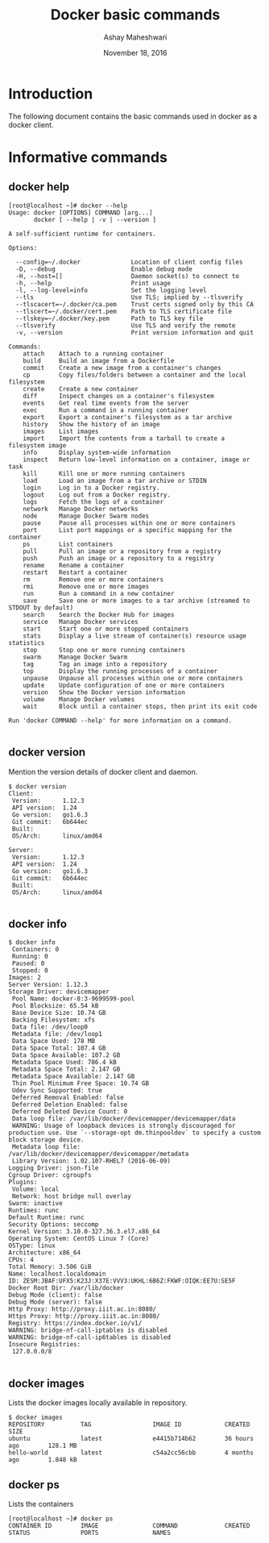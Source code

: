 #+Title: Docker basic commands 
#+Date: November 18, 2016
#+Author: Ashay Maheshwari

* Introduction 
  The following document contains the basic commands used in docker as
  a docker client.

* Informative commands 
** docker help
#+BEGIN_SRC command
[root@localhost ~]# docker --help
Usage: docker [OPTIONS] COMMAND [arg...]
       docker [ --help | -v | --version ]

A self-sufficient runtime for containers.

Options:

  --config=~/.docker              Location of client config files
  -D, --debug                     Enable debug mode
  -H, --host=[]                   Daemon socket(s) to connect to
  -h, --help                      Print usage
  -l, --log-level=info            Set the logging level
  --tls                           Use TLS; implied by --tlsverify
  --tlscacert=~/.docker/ca.pem    Trust certs signed only by this CA
  --tlscert=~/.docker/cert.pem    Path to TLS certificate file
  --tlskey=~/.docker/key.pem      Path to TLS key file
  --tlsverify                     Use TLS and verify the remote
  -v, --version                   Print version information and quit

Commands:
    attach    Attach to a running container
    build     Build an image from a Dockerfile
    commit    Create a new image from a container's changes
    cp        Copy files/folders between a container and the local filesystem
    create    Create a new container
    diff      Inspect changes on a container's filesystem
    events    Get real time events from the server
    exec      Run a command in a running container
    export    Export a container's filesystem as a tar archive
    history   Show the history of an image
    images    List images
    import    Import the contents from a tarball to create a filesystem image
    info      Display system-wide information
    inspect   Return low-level information on a container, image or task
    kill      Kill one or more running containers
    load      Load an image from a tar archive or STDIN
    login     Log in to a Docker registry.
    logout    Log out from a Docker registry.
    logs      Fetch the logs of a container
    network   Manage Docker networks
    node      Manage Docker Swarm nodes
    pause     Pause all processes within one or more containers
    port      List port mappings or a specific mapping for the container
    ps        List containers
    pull      Pull an image or a repository from a registry
    push      Push an image or a repository to a registry
    rename    Rename a container
    restart   Restart a container
    rm        Remove one or more containers
    rmi       Remove one or more images
    run       Run a command in a new container
    save      Save one or more images to a tar archive (streamed to STDOUT by default)
    search    Search the Docker Hub for images
    service   Manage Docker services
    start     Start one or more stopped containers
    stats     Display a live stream of container(s) resource usage statistics
    stop      Stop one or more running containers
    swarm     Manage Docker Swarm
    tag       Tag an image into a repository
    top       Display the running processes of a container
    unpause   Unpause all processes within one or more containers
    update    Update configuration of one or more containers
    version   Show the Docker version information
    volume    Manage Docker volumes
    wait      Block until a container stops, then print its exit code

Run 'docker COMMAND --help' for more information on a command.

#+END_SRC
** docker version
   Mention the version details of docker client and daemon.
   #+BEGIN_SRC command
$ docker version 
Client:
 Version:      1.12.3
 API version:  1.24
 Go version:   go1.6.3
 Git commit:   6b644ec
 Built:        
 OS/Arch:      linux/amd64

Server:
 Version:      1.12.3
 API version:  1.24
 Go version:   go1.6.3
 Git commit:   6b644ec
 Built:        
 OS/Arch:      linux/amd64

  #+END_SRC
  
** docker info
   #+BEGIN_SRC command
$ docker info
 Containers: 0
 Running: 0
 Paused: 0
 Stopped: 0
Images: 2
Server Version: 1.12.3
Storage Driver: devicemapper
 Pool Name: docker-8:3-9699599-pool
 Pool Blocksize: 65.54 kB
 Base Device Size: 10.74 GB
 Backing Filesystem: xfs
 Data file: /dev/loop0
 Metadata file: /dev/loop1
 Data Space Used: 178 MB
 Data Space Total: 107.4 GB
 Data Space Available: 107.2 GB
 Metadata Space Used: 786.4 kB
 Metadata Space Total: 2.147 GB
 Metadata Space Available: 2.147 GB
 Thin Pool Minimum Free Space: 10.74 GB
 Udev Sync Supported: true
 Deferred Removal Enabled: false
 Deferred Deletion Enabled: false
 Deferred Deleted Device Count: 0
 Data loop file: /var/lib/docker/devicemapper/devicemapper/data
 WARNING: Usage of loopback devices is strongly discouraged for production use. Use `--storage-opt dm.thinpooldev` to specify a custom block storage device.
 Metadata loop file: /var/lib/docker/devicemapper/devicemapper/metadata
 Library Version: 1.02.107-RHEL7 (2016-06-09)
Logging Driver: json-file
Cgroup Driver: cgroupfs
Plugins:
 Volume: local
 Network: host bridge null overlay
Swarm: inactive
Runtimes: runc
Default Runtime: runc
Security Options: seccomp
Kernel Version: 3.10.0-327.36.3.el7.x86_64
Operating System: CentOS Linux 7 (Core)
OSType: linux
Architecture: x86_64
CPUs: 4
Total Memory: 3.506 GiB
Name: localhost.localdomain
ID: ZESM:JBAF:UFX5:K23J:X37E:VVV3:UKHL:6B6Z:FKWF:OIQK:EE7U:SE5F
Docker Root Dir: /var/lib/docker
Debug Mode (client): false
Debug Mode (server): false
Http Proxy: http://proxy.iiit.ac.in:8080/
Https Proxy: http://proxy.iiit.ac.in:8080/
Registry: https://index.docker.io/v1/
WARNING: bridge-nf-call-iptables is disabled
WARNING: bridge-nf-call-ip6tables is disabled
Insecure Registries:
 127.0.0.0/8

   #+END_SRC
** docker images
   Lists the docker images locally available in repository.
#+BEGIN_SRC command
$ docker images
REPOSITORY          TAG                 IMAGE ID            CREATED             SIZE
ubuntu              latest              e4415b714b62        36 hours ago        128.1 MB
hello-world         latest              c54a2cc56cbb        4 months ago        1.848 kB
#+END_SRC

** docker ps 
Lists the containers 
#+BEGIN_SRC command
[root@localhost ~]# docker ps
CONTAINER ID        IMAGE               COMMAND             CREATED             STATUS              PORTS               NAMES
#+END_SRC

